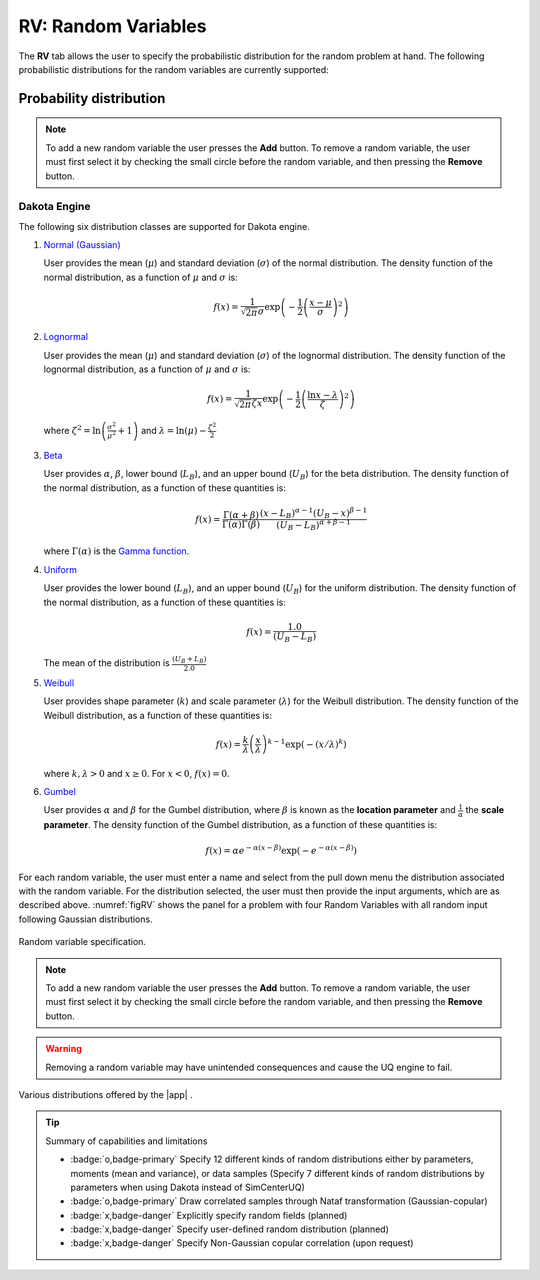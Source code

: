 .. _rv:


RV: Random Variables
====================

The **RV** tab allows the user to specify the probabilistic distribution for the random problem at hand. The following probabilistic distributions for the random variables are currently supported: 

Probability distribution
------------------------

.. note::

   To add a new random variable the user presses the **Add** button. To remove a random variable, the user must first select it by checking the small circle before the random variable, and then pressing the **Remove** button.


Dakota Engine
+++++++++++++

The following six distribution classes are supported for Dakota engine.

1. `Normal (Gaussian) <https://dakota.sandia.gov//sites/default/files/docs/6.9/html-ref/variables-normal_uncertain.html>`_

   User provides the mean (:math:`\mu`) and standard deviation (:math:`\sigma`) of the normal distribution. The density function of the normal distribution, as a function of :math:`\mu` and :math:`\sigma` is:

   .. math::

      f(x) = \frac{1}{\sqrt{2 \pi} \sigma} \exp \left( -{\frac{1}{2} \left( \frac{x - \mu}{\sigma} \right)^2} \right)


2. `Lognormal <https://dakota.sandia.gov//sites/default/files/docs/6.9/html-ref/variables-lognormal_uncertain.html>`_


   User provides the mean (:math:`\mu`) and standard deviation (:math:`\sigma`) of the lognormal distribution. The density function of the lognormal distribution, as a function of :math:`\mu` and :math:`\sigma` is:

   .. math::

      f(x) = \frac{1}{\sqrt{2 \pi} \zeta x} \exp \left( -{\frac{1}{2} \left( \frac{\ln x - \lambda}{\zeta} \right)^2} \right)


  where :math:`\zeta^2 = \ln \left( \frac{\sigma^2}{\mu^2} + 1 \right)` and :math:`\lambda = \ln(\mu) - \frac{\zeta^2}{2}`


3. `Beta <https://dakota.sandia.gov//sites/default/files/docs/6.9/html-ref/variables-beta_uncertain.html>`_


   User provides :math:`\alpha`, :math:`\beta`, lower bound (:math:`L_B`), and an upper bound (:math:`U_B`) for the beta distribution. The density function of the normal distribution, as a function of these quantities is:

   .. math::

      f(x) = \frac{\Gamma(\alpha + \beta)}{\Gamma(\alpha)\Gamma(\beta)} \frac{(x - L_B)^{\alpha-1}(U_B-x)^{\beta-1}}{(U_B - L_B)^{\alpha + \beta - 1}}


   where :math:`\Gamma(\alpha)` is the `Gamma function <http://mathworld.wolfram.com/GammaFunction.html>`_.



4. `Uniform <https://dakota.sandia.gov//sites/default/files/docs/6.9/html-ref/variables-uniform_uncertain.html>`_


   User provides the lower bound (:math:`L_B`), and an upper bound (:math:`U_B`) for the uniform distribution. The density function of the normal distribution, as a function of these quantities is:

   .. math::

      f(x) = \frac{1.0}{(U_B - L_B)}

   The mean of the distribution is :math:`\frac{(U_B + L_B)}{2.0}`

5. `Weibull <https://dakota.sandia.gov//sites/default/files/docs/6.9/html-ref/variables-weibull_uncertain.html>`_


   User provides shape parameter (:math:`k`) and scale parameter (:math:`\lambda`)  for the Weibull distribution. The density function of the Weibull distribution, as a function of these quantities is:

   .. math::

      f(x) = \frac{k}{\lambda}\left(\frac{x}{\lambda}\right)^{k-1} \exp \left( -(x/\lambda)^{k} \right)

   where :math:`k,\lambda > 0` and :math:`x \geq 0`. For :math:`x<0`, :math:`f(x) = 0`.


6. `Gumbel <https://dakota.sandia.gov//sites/default/files/docs/6.9/html-ref/variables-gumbel_uncertain.html>`_


   User provides :math:`\alpha` and :math:`\beta` for the Gumbel distribution, where :math:`\beta` is known as the **location parameter** and :math:`\frac{1}{\alpha}` the **scale parameter**. The density function of the Gumbel distribution, as a function of these quantities is:

   .. math::
   
	f(x) = \alpha e^{-\alpha(x-\beta)} \exp(-e^{-\alpha(x-\beta)})

For each random variable, the user must enter a name and select from the pull down menu the distribution associated with the random variable. For the distribution selected, the user must then provide the input arguments, which are as described above. :numref:`figRV` shows the panel for a problem with four Random Variables with all random input following Gaussian distributions. 

.. _figRV:

.. figure:: figures/rv.png
   :align: center
   :figclass: align-center

   Random variable specification.

.. note::

   To add a new random variable the user presses the **Add** button. To remove a random variable, the user must first select it by checking the small circle before the random variable, and then pressing the **Remove** button.

.. warning::

   Removing a random variable may have unintended consequences and cause the UQ engine to fail. 

.. figure:: figures/rvplot.png
   :align: center
   :width: 800
   :figclass: align-center

   Various distributions offered by the |app| .

.. only:: quoFEM_app

   SimCenterUQ Engine
   +++++++++++++++++

   Five additional distributions are supported in the SimCenter UQ engine. The users can define distributions either by **Parameters**, **Moments** or **Dataset**. (**Note**: Nataf transform module developed by [ERA19]_ is adopted)

   1. Exponential

      User provides the parameter (:math:`\lambda`) of the exponential distribution. The density function of the exponential distribution, as a function of :math:`\lambda` is:

      .. math::

         f(x) = \lambda \exp(-\lambda x)

      where :math:`x>0` and :math:`\lambda>0`. User can alternatively provide the **mean** (:math:`m`) of the exponential distribution. 

      .. math::

   		m = \frac{1}{\lambda}


   2. Discrete 

      User provides the :math:`N` discrete values (:math:`x_i`) and their weights (probability :math:`p_i`) for a multinomial distribution. The probability mass function of the discrete distribution is:

      .. math::

         p(x)=\begin{cases}
      		 p_i, & \text{if $x=x_i$}\\
      	 	 0, & \text{otherwise}
         \end{cases}

      where :math:`p_i>0`. The weights (:math:`p_i`) will be automatically normalized if they do not sum up to one. The option to define by moments is not supported for the discrete distribution.

   3. Gamma

      User provides the shape parameter (:math:`k`) and scale parameter (:math:`\lambda`) of the Gamma distribution. The density function of the Gamma distribution, as a function of :math:`k` and :math:`\lambda` is:

      .. math::

         f(x) = \frac{\lambda^kx^{k-1}\exp(-\lambda x)}{\Gamma(k)}

      where :math:`\lambda>0` and :math:`k>0`. User can alternatively provide the **mean** (:math:`m`) and **standard deviation** (:math:`\sigma`) . 

      .. math::

   		m &= \frac{k}{\lambda} \\
   		\sigma &= \sqrt{\frac{k}{\lambda^2}}

   4. Chi-squared

      User provides the parameter :math:`k` of the Chi-squared distribution. The density function of the Chi-squared distribution, as a function of :math:`k` is

      .. math::

         f(x) = \frac{1}{2^{\frac{k}{2}}\Gamma\left(\frac{k}{2}\right)}x^{\left(\frac{k}{2}-1\right)} \exp\left(-\frac{x}{2}\right)

      where :math:`x>0` and :math:`k` is a natural number. User can alternatively select the moment option where the **mean** (:math:`m`) is 

      .. math::

   		m = k

   5. Truncated exponential

      User provides the parameter :math:`k` and bounds :math:`L_B` and :math:`U_B` for the truncated exponential distribution. The density function of the truncated exponential distribution, as a function is

      .. math::

         f(x) = \frac{\lambda}{c} \exp(-\lambda x), \text{  where $L_B<x<U_B$}

      where :math:`c` is a normalization constant, i.e.

      .. math::

         c = \int_{L_B}^{U_B} \lambda\exp(-\lambda x) dx

      where :math:`x>0` and :math:`\lambda>0`. User can alternatively provide the **mean** of the distribution along with the **truncated bounds**. 

      .. figure:: figures/rv5.png
       :align: center
       :width: 800
       :figclass: align-center

       Extended random variable specification
      

   **Input Type - Dataset**

   User can also define the random variables by providing sample realization data set as shown in the below figure, by selecting ``Dataset`` input type. The data will be fitted to the specified probability distribution model. Note that for some of the bounded distributions, such as beta and truncated exponential, the bounds should additionally be provided through the user interface.  

   .. _figRVdata

   .. figure:: figures/rv3.png
       :align: center
       :width: 800
       :figclass: align-center

       Example of input dataset file

   .. note::

      - Clicking the ``Show PDF`` or ``Show PMF`` button will display probability distribution (or mass) function of each random variable with the specified parameters/moments. If the PDF or PMF is not displayed, we recommend the users to double-check the parameters/moments if they are in a valid range. The plotting button is not activated for the ``Dataset`` input type. 

   .. [ERA19]
      Engineering Risk Analysis Group, Technische Universität München: https://www.bgu.tum.de/era/software/eradist/ (Matlab/python programs and documentations)

.. only:: quoFEM_app

   Correlation matrix
   ------------------------

   Correlation coefficients between each variable can be defined by clicking the ``Correlation Matrix`` button. Default correlations between variables are set to be zero. The diagonal element of the matrix is fixed as one, and symmetry of the correlation matrix is enforced once the entries of the lower triangular part of the matrix are modified. 

   .. figure:: figures/rv4.png
      :align: center
      :width: 800
      :figclass: align-center

      Example of a valid correlation matrix

   Once the ``OK`` button is clicked after setting all required entries, the program will automatically check the validity of the matrix before closing the correlation matrix window. If the matrix is not **positive definite**, an error message will be displayed and the window will not be closed. In such case, user should adjust the correlation coefficients to be positive definite.

   .. note::

      - When ``constant`` variable is introduced instead of probability distributions, the correlation coefficient corresponding to those variables will be ignored. 
      - When more than one random variable is provided as ``Dataset``, correlations between the data pairs will not be incorporated automatically. If correlations exist, user can define them manually at the correlation matrix window.

   .. warning::

       Correlation warping for Nataf variable transformation of **beta** distributions is currently not supported.


.. only:: quoFEM_app

   UCSD-UQ Engine
   ++++++++++++++

   The same set of distributions that are supported by the SimCenterUQ engine are supported in the UCSD-UQ engine. Currently, the distributions can only be defined through their **Parameters**. Correlation between the random variables is not supported in the UCSD-UQ engine. 


.. only:: quoFEM_app

   CustomUQ Engine
   +++++++++++++++

   The same set of distributions and correlation options as that supported by the SimCenterUQ engine can also be selected when the CustomUQ engine is used. Additionally, two options - **User defined** and **User defined vector** are also available. 

   When the **User defined** option is chosen, the user must provide the path to a script file that makes the desired functionality for the CustomUQ engine available, such as methods to draw samples from the user-defined distribution, or to evaluate the probability density of the user-defined distribution at specified sample points, etc. 

   When the **User defined vector** option is chosen, in addition to the path to the script file, the user must also enter the number of components in the random vector.

   .. _figUserDefinedDists

   .. figure:: figures/userDefinedDists.png
       :align: center
       :width: 800
       :figclass: align-center

       Specifying user-defined distributions under CustomUQ engine






.. Tip::
   
   Summary of capabilities and limitations

   * :badge:`o,badge-primary` Specify 12 different kinds of random distributions either by parameters, moments (mean and variance), or data samples (Specify 7 different kinds of random distributions by parameters when using Dakota instead of SimCenterUQ)
   * :badge:`o,badge-primary` Draw correlated samples through Nataf transformation (Gaussian-copular) 
   * :badge:`x,badge-danger` Explicitly specify random fields (planned)
   * :badge:`x,badge-danger` Specify user-defined random distribution (planned)
   * :badge:`x,badge-danger` Specify Non-Gaussian copular correlation (upon request)
